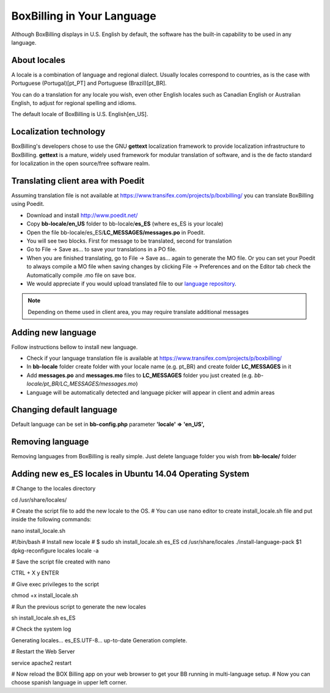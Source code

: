 BoxBilling in Your Language
================================================================================

Although BoxBilling displays in U.S. English by default, the software has the 
built-in capability to be used in any language. 

About locales
--------------------------------------------------------------

A locale is a combination of language and regional dialect. 
Usually locales correspond to countries, as is the case with 
Portuguese (Portugal)[pt_PT] and Portuguese (Brazil)[pt_BR].

You can do a translation for any locale you wish, even other English locales 
such as Canadian English or Australian English, to adjust for regional 
spelling and idioms.

The default locale of BoxBilling is U.S. English[en_US].

Localization technology
--------------------------------------------------------------

BoxBilling's developers chose to use the GNU **gettext** localization framework 
to provide localization infrastructure to BoxBilling. **gettext** is a mature, 
widely used framework for modular translation of software, 
and is the de facto standard for localization in the open source/free software realm.


Translating client area with Poedit
--------------------------------------------------------------

Assuming translation file is not available at https://www.transifex.com/projects/p/boxbilling/
you can translate BoxBilling using Poedit.

* Download and install http://www.poedit.net/
* Copy **bb-locale/en_US** folder to bb-locale/**es_ES** (where es_ES is your locale)
* Open the file bb-locale/es_ES/**LC_MESSAGES/messages.po** in Poedit.
* You will see two blocks. First for message to be translated, second for translation
* Go to File → Save as… to save your translations in a PO file.
* When you are finished translating, go to File → Save as… again to generate the MO file.
  Or you can set your Poedit to always compile a MO file when saving changes 
  by clicking File → Preferences and on the Editor tab check the Automatically 
  compile .mo file on save box.
* We would appreciate if you would upload translated file to our `language repository`_.

.. note::

    Depending on theme used in client area, you may require translate additional messages

Adding new language
--------------------------------------------------------------

Follow instructions bellow to install new language.

* Check if your language translation file is available at https://www.transifex.com/projects/p/boxbilling/
* In **bb-locale** folder create folder with your locale name (e.g. pt_BR) and create folder **LC_MESSAGES** in it
* Add **messages.po** and **messages.mo** files to **LC_MESSAGES** folder you just created (e.g. *bb-locale/pt_BR/LC_MESSAGES/messages.mo*)
* Language will be automatically detected and language picker will appear in client and admin areas

Changing default language
--------------------------------------------------------------

Default language can be set in **bb-config.php** 
parameter **'locale'    =>  'en_US',**

Removing language
--------------------------------------------------------------

Removing languages from BoxBilling is really simple. 
Just delete language folder you wish from **bb-locale/** folder

.. _`language repository`: https://www.transifex.com/projects/p/boxbilling/


Adding new es_ES locales in Ubuntu 14.04 Operating System
--------------------------------------------------------------
# Change to the locales directory

cd /usr/share/locales/

# Create the script file to add the new locale to the OS. 
# You can use nano editor to create install_locale.sh file and put inside the following commands:

nano install_locale.sh

#!/bin/bash
# Install new locale
# $ sudo sh install_locale.sh es_ES
cd /usr/share/locales
./install-language-pack $1
dpkg-reconfigure locales
locale -a

# Save the script file created with nano

CTRL + X y ENTER

# Give exec privileges to the script

chmod +x install_locale.sh

# Run the previous script to generate the new locales 

sh install_locale.sh es_ES

# Check the system log

Generating locales...
es_ES.UTF-8... up-to-date
Generation complete.

# Restart the Web Server

service apache2 restart

# Now reload the BOX Billing app on your web browser to get your BB running in multi-language setup. 
# Now you can choose spanish language in upper left corner.
